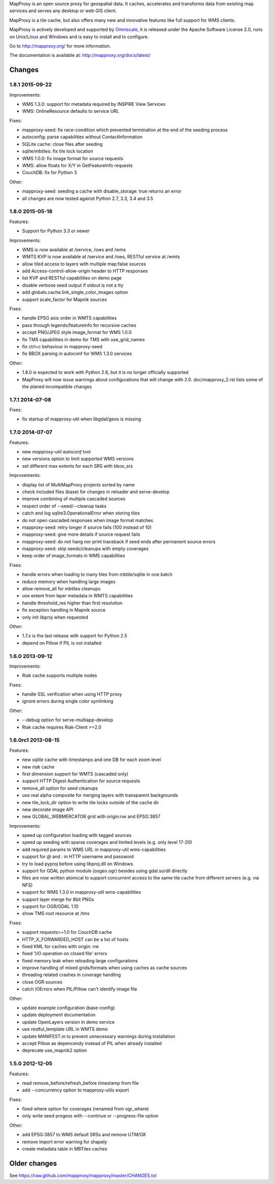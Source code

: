 MapProxy is an open source proxy for geospatial data. It caches, accelerates and transforms data from existing map services and serves any desktop or web GIS client.

.. image:: http://mapproxy.org/mapproxy.png

MapProxy is a tile cache, but also offers many new and innovative features like full support for WMS clients.

MapProxy is actively developed and supported by `Omniscale <http://omniscale.com>`_, it is released under the Apache Software License 2.0, runs on Unix/Linux and Windows and is easy to install and to configure.

Go to http://mapproxy.org/ for more information.

The documentation is available at: http://mapproxy.org/docs/latest/

Changes
-------
1.8.1 2015-09-22
~~~~~~~~~~~~~~~~

Improvements:

- WMS 1.3.0: support for metadata required by INSPIRE View Services
- WMS: OnlineResource defaults to service URL

Fixes:

- mapproxy-seed: fix race-condition which prevented termination at the
  end of the seeding process
- autoconfig: parse capabilities without ContactInformation
- SQLite cache: close files after seeding
- sqlite/mbtiles: fix tile lock location
- WMS 1.0.0: fix image format for source requests
- WMS: allow floats for X/Y in GetFeatureInfo requests
- CouchDB: fix for Python 3

Other:

- mapproxy-seed: seeding a cache with disable_storage: true returns
  an error
- all changes are now tested against Python 2.7, 3.3, 3.4 and 3.5

1.8.0 2015-05-18
~~~~~~~~~~~~~~~~

Features:

- Support for Python 3.3 or newer

Improvements:

- WMS is now available at /service, /ows and /wms
- WMTS KVP is now available at /service and /ows, RESTful service at /wmts
- allow tiled access to layers with multiple map:false sources
- add Access-control-allow-origin header to HTTP responses
- list KVP and RESTful capabilities on demo page
- disable verbose seed output if stdout is not a tty
- add globals.cache.link_single_color_images option
- support scale_factor for Mapnik sources

Fixes:

- handle EPSG axis order in WMTS capabilities
- pass through legends/featureinfo for recursive caches
- accept PNG/JPEG style image_format for WMS 1.0.0
- fix TMS capabilities in demo for TMS with use_grid_names
- fix ctrl+c behaviour in mapproxy-seed
- fix BBOX parsing in autoconf for WMS 1.3.0 services

Other:

- 1.8.0 is expected to work with Python 2.6, but it is no longer officially supported
- MapProxy will now issue warnings about configurations that will change with 2.0.
  doc/mapproxy_2.rst lists some of the planed incompatible changes

1.7.1 2014-07-08
~~~~~~~~~~~~~~~~

Fixes:

- fix startup of mapproxy-util when libgdal/geos is missing


1.7.0 2014-07-07
~~~~~~~~~~~~~~~~

Features:

- new `mapproxy-util autoconf` tool
- new versions option to limit supported WMS versions
- set different max extents for each SRS with bbox_srs

Improvements:

- display list of MultiMapProxy projects sorted by name
- check included files (base) for changes in reloader and serve-develop
- improve combining of multiple cascaded sources
- respect order of --seed/--cleanup tasks
- catch and log sqlite3.OperationalError when storing tiles
- do not open cascaded responses when image format matches
- mapproxy-seed: retry longer if source fails (100 instead of 10)
- mapproxy-seed: give more details if source request fails
- mapproxy-seed: do not hang nor print traceback if seed ends
  after permanent source errors
- mapproxy-seed: skip seeds/cleanups with empty coverages
- keep order of image_formats in WMS capabilities


Fixes:

- handle errors when loading to many tiles from mbtile/sqlite in
  one batch
- reduce memory when handling large images
- allow remove_all for mbtiles cleanups
- use extent from layer metadata in WMTS capabilities
- handle threshold_res higher than first resolution
- fix exception handling in Mapnik source
- only init libproj when requested

Other:

- 1.7.x is the last release with support for Python 2.5
- depend on Pillow if PIL is not installed

1.6.0 2013-09-12
~~~~~~~~~~~~~~~~

Improvements:

- Riak cache supports multiple nodes

Fixes:

- handle SSL verification when using HTTP proxy
- ignore errors during single color symlinking

Other:

- --debug option for serve-multiapp-develop
- Riak cache requires Riak-Client >=2.0

1.6.0rc1 2013-08-15
~~~~~~~~~~~~~~~~~~~

Features:

- new `sqlite` cache with timestamps and one DB for each zoom level
- new `riak` cache
- first dimension support for WMTS (cascaded only)
- support HTTP Digest Authentication for source requests
- remove_all option for seed cleanups
- use real alpha composite for merging layers with transparent
  backgrounds
- new tile_lock_dir option to write tile locks outside of the cache dir
- new decorate image API
- new GLOBAL_WEBMERCATOR grid with origin:nw and EPSG:3857

Improvements:

- speed up configuration loading with tagged sources
- speed up seeding with sparse coverages and limited levels
  (e.g. only level 17-20)
- add required params to WMS URL in mapproxy-util wms-capabilities
- support for `@` and `:` in HTTP username and password
- try to load pyproj before using libproj.dll on Windows
- support for GDAL python module (osgeo.ogr) besides using gdal.so/dll
  directly
- files are now written atomical to support concurrent access
  to the same tile cache from different servers (e.g. via NFS)
- support for WMS 1.3.0 in mapproxy-util wms-capabilities
- support layer merge for 8bit PNGs
- support for OGR/GDAL 1.10
- show TMS root resource at /tms

Fixes:

- support requests>=1.0 for CouchDB cache
- HTTP_X_FORWARDED_HOST can be a list of hosts
- fixed KML for caches with origin: nw
- fixed 'I/O operation on closed file' errors
- fixed memory leak when reloading large configurations
- improve handling of mixed grids/formats when using caches as
  cache sources
- threading related crashes in coverage handling
- close OGR sources
- catch IOErrors when PIL/Pillow can't identify image file

Other:

- update example configuration (base-config)
- update deployment documentation
- update OpenLayers version in demo service
- use restful_template URL in WMTS demo
- update MANIFEST.in to prevent unnecessary warnings during installation
- accept Pillow as depencendy instead of PIL when already installed
- deprecate use_mapnik2 option

1.5.0 2012-12-05
~~~~~~~~~~~~~~~~

Features:

- read remove_before/refresh_before timestamp from file
- add --concurrency option to mapproxy-utils export

Fixes:

- fixed where option for coverages (renamed from ogr_where)
- only write seed progess with --continue or --progress-file option

Other:

- add EPSG:3857 to WMS default SRSs and remove UTM/GK
- remove import error warning for shapely
- create metadata table in MBTiles caches


Older changes
-------------
See https://raw.github.com/mapproxy/mapproxy/master/CHANGES.txt


